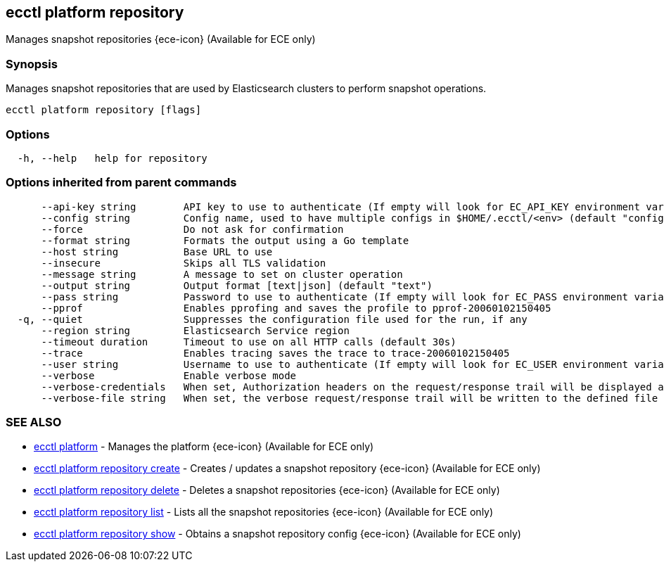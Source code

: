 [#ecctl_platform_repository]
== ecctl platform repository

Manages snapshot repositories {ece-icon} (Available for ECE only)

[float]
=== Synopsis

Manages snapshot repositories that are used by Elasticsearch clusters
to perform snapshot operations.

----
ecctl platform repository [flags]
----

[float]
=== Options

----
  -h, --help   help for repository
----

[float]
=== Options inherited from parent commands

----
      --api-key string        API key to use to authenticate (If empty will look for EC_API_KEY environment variable)
      --config string         Config name, used to have multiple configs in $HOME/.ecctl/<env> (default "config")
      --force                 Do not ask for confirmation
      --format string         Formats the output using a Go template
      --host string           Base URL to use
      --insecure              Skips all TLS validation
      --message string        A message to set on cluster operation
      --output string         Output format [text|json] (default "text")
      --pass string           Password to use to authenticate (If empty will look for EC_PASS environment variable)
      --pprof                 Enables pprofing and saves the profile to pprof-20060102150405
  -q, --quiet                 Suppresses the configuration file used for the run, if any
      --region string         Elasticsearch Service region
      --timeout duration      Timeout to use on all HTTP calls (default 30s)
      --trace                 Enables tracing saves the trace to trace-20060102150405
      --user string           Username to use to authenticate (If empty will look for EC_USER environment variable)
      --verbose               Enable verbose mode
      --verbose-credentials   When set, Authorization headers on the request/response trail will be displayed as plain text
      --verbose-file string   When set, the verbose request/response trail will be written to the defined file
----

[float]
=== SEE ALSO

* xref:ecctl_platform[ecctl platform]	 - Manages the platform {ece-icon} (Available for ECE only)
* xref:ecctl_platform_repository_create[ecctl platform repository create]	 - Creates / updates a snapshot repository {ece-icon} (Available for ECE only)
* xref:ecctl_platform_repository_delete[ecctl platform repository delete]	 - Deletes a snapshot repositories {ece-icon} (Available for ECE only)
* xref:ecctl_platform_repository_list[ecctl platform repository list]	 - Lists all the snapshot repositories {ece-icon} (Available for ECE only)
* xref:ecctl_platform_repository_show[ecctl platform repository show]	 - Obtains a snapshot repository config {ece-icon} (Available for ECE only)
